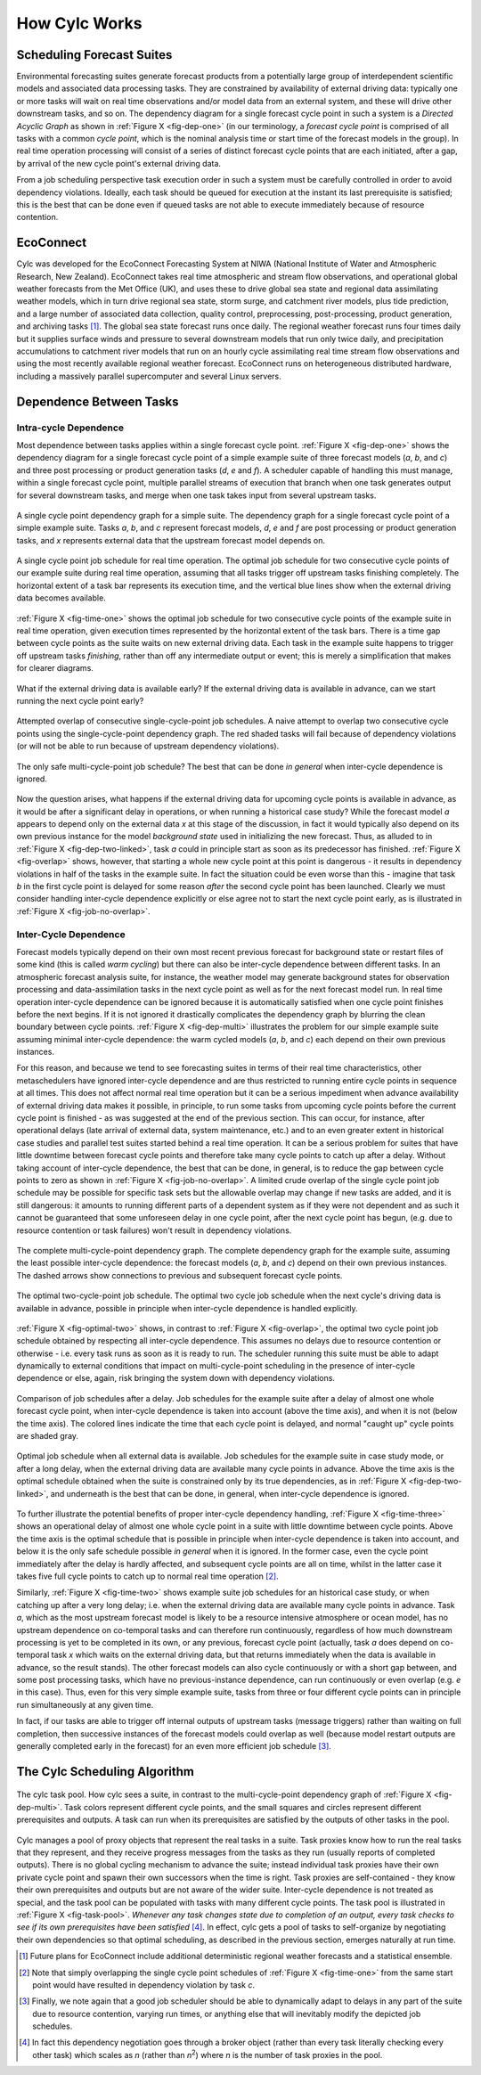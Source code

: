 .. _HowCylcWorks:

How Cylc Works
==============

.. _SchedulingForecastSuites:

Scheduling Forecast Suites
--------------------------

Environmental forecasting suites generate forecast products from a
potentially large group of interdependent scientific models and
associated data processing tasks. They are constrained by availability
of external driving data: typically one or more tasks will wait on real
time observations and/or model data from an external system, and these
will drive other downstream tasks, and so on. The dependency diagram for
a single forecast cycle point in such a system is a *Directed Acyclic Graph*
as shown in :ref:`Figure X <fig-dep-one>` (in our terminology, a
*forecast cycle point* is comprised of all tasks with a common *cycle point*,
which is the nominal analysis time or start time of the forecast
models in the group). In real time operation processing will consist of
a series of distinct forecast cycle points that are each initiated, after a
gap, by arrival of the new cycle point's external driving data.

From a job scheduling perspective task execution order in such a system
must be carefully controlled in order to avoid dependency violations.
Ideally, each task should be queued for execution at the instant its
last prerequisite is satisfied; this is the best that can be done even
if queued tasks are not able to execute immediately because of resource
contention.


.. _EcoConnect:

EcoConnect
----------

Cylc was developed for the EcoConnect Forecasting System at NIWA
(National Institute of Water and Atmospheric Research, New Zealand).
EcoConnect takes real time atmospheric and stream flow observations, and
operational global weather forecasts from the Met Office (UK), and uses
these to drive global sea state and regional data assimilating weather
models, which in turn drive regional sea state, storm surge, and
catchment river models, plus tide prediction, and a large number of
associated data collection, quality control, preprocessing,
post-processing, product generation, and archiving tasks [1]_.
The global sea state forecast runs once daily. The regional
weather forecast runs four times daily but
it supplies surface winds and pressure to several downstream models that
run only twice daily, and precipitation accumulations to catchment river
models that run on an hourly cycle assimilating real time stream flow
observations and using the most recently available regional weather
forecast. EcoConnect runs on heterogeneous distributed hardware,
including a massively parallel supercomputer and several Linux servers.


Dependence Between Tasks
------------------------


.. _IntracycleDependence:

Intra-cycle Dependence
^^^^^^^^^^^^^^^^^^^^^^


Most dependence between tasks applies within a single forecast cycle
point. :ref:`Figure X <fig-dep-one>` shows the dependency diagram for a single
forecast cycle point of a simple example suite of three forecast models
(*a*, *b*, and *c*) and three post processing or product generation
tasks (*d*, *e* and *f*). A scheduler capable of handling this
must manage, within a single forecast cycle point, multiple parallel
streams of execution that branch when one task generates output for
several downstream tasks, and merge when one task takes input from several
upstream tasks.

.. _fig-dep-one:

.. figure:: ../graphics/png/orig/dep-one-cycle.png
   :align: center

   A single cycle point dependency graph for a simple suite.
   The dependency graph for a single forecast cycle point of a simple
   example suite. Tasks *a*, *b*, and *c* represent forecast models,
   *d*, *e* and *f* are post processing or product generation
   tasks, and *x* represents external data that the upstream
   forecast model depends on.

.. _fig-time-one:

.. figure:: ../graphics/png/orig/timeline-one.png
   :align: center

   A single cycle point job schedule for real time operation.
   The optimal job schedule for two consecutive cycle points of our
   example suite during real time operation, assuming that all tasks
   trigger off upstream tasks finishing completely. The horizontal
   extent of a task bar represents its execution time, and the vertical
   blue lines show when the external driving data becomes available.

:ref:`Figure X <fig-time-one>` shows the optimal job schedule for two
consecutive cycle points of the example suite in real time operation, given
execution times represented by the horizontal extent of the task bars.
There is a time gap between cycle points as the suite waits on new external
driving data. Each task in the example suite happens to trigger off
upstream tasks *finishing*, rather than off any intermediate output
or event; this is merely a simplification that makes for clearer
diagrams.

.. _fig-dep-two-linked:

.. figure:: ../graphics/png/orig/dep-two-cycles-linked.png
   :align: center

   What if the external driving data is available early? If the external
   driving data is available in advance, can we start running the next cycle
   point early?

.. _fig-overlap:

.. figure:: ../graphics/png/orig/timeline-one-c.png
   :align: center

   Attempted overlap of consecutive single-cycle-point job
   schedules. A naive attempt to overlap two consecutive cycle
   points using the single-cycle-point dependency graph. The red shaded
   tasks will fail because of dependency violations (or will not be able to
   run because of upstream dependency violations).

.. _fig-job-no-overlap:

.. figure:: ../graphics/png/orig/timeline-one-a.png
   :align: center

   The only safe multi-cycle-point job schedule? The best that can be done
   *in general* when inter-cycle dependence is ignored.

Now the question arises, what happens if the external driving data for
upcoming cycle points is available in advance, as it would be after a
significant delay in operations, or when running a historical case
study?  While the forecast model *a* appears to depend only on the
external data *x* at this stage of the discussion, in fact it would
typically also depend on its own previous instance for the model
*background state* used in initializing the new forecast. Thus, as
alluded to in :ref:`Figure X <fig-dep-two-linked>`, task *a* could in principle
start as soon as its predecessor has finished. :ref:`Figure X <fig-overlap>`
shows, however, that starting a whole new cycle point at this point is
dangerous - it results in dependency violations in half of the tasks in
the example suite. In fact the situation could be even worse than this
- imagine that task *b* in the first cycle point is delayed for some
reason *after* the second cycle point has been launched. Clearly we must
consider handling inter-cycle dependence explicitly or else agree not to
start the next cycle point early, as is illustrated in
:ref:`Figure X <fig-job-no-overlap>`.


.. _InterCyclePointDependence:

Inter-Cycle Dependence
^^^^^^^^^^^^^^^^^^^^^^

Forecast models typically depend on their own most recent previous
forecast for background state or restart files of some kind (this is
called *warm cycling*) but there can also be inter-cycle dependence
between different tasks. In an atmospheric forecast analysis suite, for
instance, the weather model may generate background states for observation
processing and data-assimilation tasks in the next cycle point as well as for
the next forecast model run. In real time operation inter-cycle
dependence can be ignored because it is automatically satisfied when one cycle
point finishes before the next begins. If it is not ignored it drastically
complicates the dependency graph by blurring the clean boundary between
cycle points. :ref:`Figure X <fig-dep-multi>` illustrates the problem for our
simple example suite assuming minimal inter-cycle dependence: the warm
cycled models (*a*, *b*, and *c*) each depend on their own previous instances.

For this reason, and because we tend to see forecasting suites in terms of
their real time characteristics, other metaschedulers have ignored
inter-cycle dependence and are thus restricted to running entire cycle
points in sequence at all times. This does not affect normal real time
operation but it can be a serious impediment when advance availability of
external driving data makes it possible, in principle, to run some tasks from
upcoming cycle points before the current cycle point is finished - as was
suggested at the end of the previous section. This can occur, for instance,
after operational delays (late arrival of external data, system maintenance,
etc.) and to an even greater extent in historical case studies and parallel
test suites started behind a real time operation. It can be a serious problem
for suites that have little downtime between forecast cycle points and
therefore take many cycle points to catch up after a delay. Without taking
account of inter-cycle dependence, the best that can be done, in
general, is to reduce the gap between cycle points to zero as shown in
:ref:`Figure X <fig-job-no-overlap>`. A limited crude overlap of the single
cycle point job schedule may be possible for specific task sets but the
allowable overlap may change if new tasks are added, and it is still dangerous:
it amounts to running different parts of a dependent system as if they were not
dependent and as such it cannot be guaranteed that some unforeseen delay in
one cycle point, after the next cycle point has begun, (e.g. due to resource
contention or task failures) won't result in dependency violations.

.. _fig-dep-multi:

.. figure:: ../graphics/png/orig/dep-multi-cycle.png
   :align: center

   The complete multi-cycle-point dependency graph.
   The complete dependency graph for the example suite, assuming
   the least possible inter-cycle dependence: the forecast models (*a*,
   *b*, and *c*) depend on their own previous instances. The dashed arrows
   show connections to previous and subsequent forecast cycle points.

.. _fig-optimal-two:

.. figure:: ../graphics/png/orig/timeline-two-cycles-optimal.png
   :align: center

   The optimal two-cycle-point job schedule. The optimal two cycle job
   schedule when the next cycle's driving data is available in
   advance, possible in principle when inter-cycle dependence is
   handled explicitly.

:ref:`Figure X <fig-optimal-two>` shows, in contrast to
:ref:`Figure X <fig-overlap>`, the optimal two cycle point job schedule
obtained by respecting all inter-cycle dependence. This assumes no delays due
to resource contention or otherwise - i.e. every task runs
as soon as it is ready to run. The scheduler running
this suite must be able to adapt dynamically to external conditions
that impact on multi-cycle-point scheduling in the presence of
inter-cycle dependence or else, again, risk bringing the system down
with dependency violations.

.. _fig-time-three:

.. figure:: ../graphics/png/orig/timeline-three.png
   :align: center

   Comparison of job schedules after a delay. Job
   schedules for the example suite after a delay of almost one whole
   forecast cycle point, when inter-cycle dependence is
   taken into account (above the time axis), and when it is not
   (below the time axis). The colored lines indicate the time that
   each cycle point is delayed, and normal "caught up" cycle points
   are shaded gray.

.. _fig-time-two:

.. figure:: ../graphics/png/orig/timeline-two.png
   :align: center

   Optimal job schedule when all external data is
   available. Job schedules for the example suite in case study
   mode, or after a long delay, when the external driving data are
   available many cycle points in advance. Above the time axis is the optimal
   schedule obtained when the suite is constrained only by its true
   dependencies, as in :ref:`Figure X <fig-dep-two-linked>`, and underneath
   is the best that can be done, in general, when inter-cycle
   dependence is ignored.

To further illustrate the potential benefits of proper inter-cycle
dependency handling, :ref:`Figure X <fig-time-three>` shows an operational
delay of almost one whole cycle point in a suite with little downtime between
cycle points. Above the time axis is the optimal schedule that is possible in
principle when inter-cycle dependence is taken into account, and below
it is the only safe schedule possible *in general* when it is ignored.
In the former case, even the cycle point immediately after the delay is hardly
affected, and subsequent cycle points are all on time, whilst in the latter
case it takes five full cycle points to catch up to normal real time
operation [2]_.

Similarly, :ref:`Figure X <fig-time-two>` shows example suite job schedules
for an historical case study, or when catching up after a very long
delay; i.e. when the external driving data are available many cycle
points in advance. Task *a*, which as the most upstream forecast
model is likely to be a resource intensive atmosphere or ocean model,
has no upstream dependence on co-temporal tasks and can therefore run
continuously, regardless of how much downstream processing is yet to be
completed in its own, or any previous, forecast cycle point (actually,
task *a* does depend on co-temporal task *x* which waits on the
external driving data, but that returns immediately when the data is
available in advance, so the result stands). The other forecast models
can also cycle continuously or with a short gap between, and some
post processing tasks, which have no previous-instance dependence, can
run continuously or even overlap (e.g. *e* in this case). Thus,
even for this very simple example suite, tasks from three or four
different cycle points can in principle run simultaneously at any given time.

In fact, if our tasks are able to trigger off internal outputs of
upstream tasks (message triggers) rather than waiting on full completion,
then successive instances of the forecast models could overlap as well
(because model restart outputs are generally completed early in the forecast)
for an even more efficient job schedule [3]_.


.. _TheCylcSchedulingAlgorithm:

The Cylc Scheduling Algorithm
-----------------------------

.. _fig-task-pool:

.. figure:: ../graphics/png/orig/task-pool.png
   :align: center

   The cylc task pool. How cylc sees a suite, in contrast to the
   multi-cycle-point dependency graph of :ref:`Figure X <fig-dep-multi>`.
   Task colors represent different cycle points, and the small squares
   and circles represent different prerequisites and outputs. A task
   can run when its prerequisites are satisfied by the outputs
   of other tasks in the pool.

Cylc manages a pool of proxy objects that represent the real tasks in a
suite. Task proxies know how to run the real tasks that they represent,
and they receive progress messages from the tasks as they run (usually
reports of completed outputs). There is no global cycling mechanism to
advance the suite; instead individual task proxies have their own
private cycle point and spawn their own successors when the time is
right. Task proxies are self-contained - they know their own
prerequisites and outputs but are not aware of the wider suite.
Inter-cycle dependence is not treated as special, and the task pool can
be populated with tasks with many different cycle points. The task pool
is illustrated in :ref:`Figure X <fig-task-pool>`. *Whenever any task
changes state due to completion of an output, every task checks to see
if its own prerequisites have been satisfied* [4]_.
In effect, cylc gets a pool of tasks to self-organize by negotiating
their own dependencies so that optimal scheduling, as described in the
previous section, emerges naturally at run time.


.. [1] Future plans for EcoConnect include additional deterministic regional
       weather forecasts and a statistical ensemble.
.. [2] Note that simply overlapping the single cycle point schedules of
       :ref:`Figure X <fig-time-one>` from the same start point would have
       resulted in dependency violation by task *c*.
.. [3] Finally, we note again that a good job scheduler should be able to
       dynamically adapt to delays in any part of the suite due to resource
       contention, varying run times, or anything else that will inevitably
       modify the depicted job schedules.
.. [4] In fact this dependency negotiation goes through a broker
       object (rather than every task literally checking every other task)
       which scales as *n* (rather than *n*:sup:`2`) where *n* is the number
       of task proxies in the pool.
